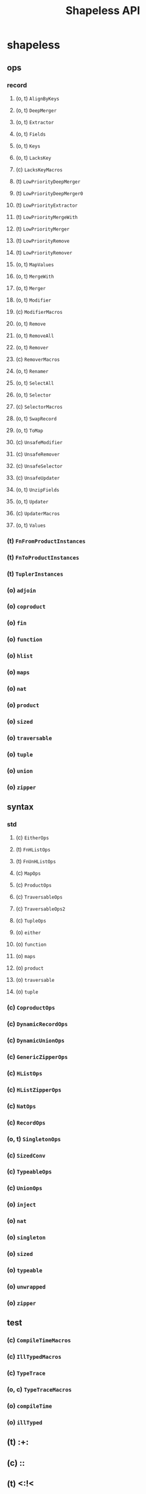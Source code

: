 #+TITLE: Shapeless API
#+VERSION: Scala 2.13, Shapeless 2.4.0-M1
#+STARTUP: entitiespretty
#+STARTUP: indent
#+STARTUP: overview

* shapeless
** ops
*** record
**** (o, t) ~AlignByKeys~
**** (o, t) ~DeepMerger~
**** (o, t) ~Extractor~
**** (o, t) ~Fields~
**** (o, t) ~Keys~
**** (o, t) ~LacksKey~
****    (c) ~LacksKeyMacros~
****    (t) ~LowPriorityDeepMerger~
****    (t) ~LowPriorityDeepMerger0~
****    (t) ~LowPriorityExtractor~
****    (t) ~LowPriorityMergeWith~
****    (t) ~LowPriorityMerger~
****    (t) ~LowPriorityRemove~
****    (t) ~LowPriorityRemover~
**** (o, t) ~MapValues~
**** (o, t) ~MergeWith~
**** (o, t) ~Merger~
**** (o, t) ~Modifier~
****    (c) ~ModifierMacros~
**** (o, t) ~Remove~
**** (o, t) ~RemoveAll~
**** (o, t) ~Remover~
****    (c) ~RemoverMacros~
**** (o, t) ~Renamer~
**** (o, t) ~SelectAll~
**** (o, t) ~Selector~
****    (c) ~SelectorMacros~
**** (o, t) ~SwapRecord~
**** (o, t) ~ToMap~
****    (c) ~UnsafeModifier~
****    (c) ~UnsafeRemover~
****    (c) ~UnsafeSelector~
****    (c) ~UnsafeUpdater~
**** (o, t) ~UnzipFields~
**** (o, t) ~Updater~
****    (c) ~UpdaterMacros~
**** (o, t) ~Values~

*** (t) ~FnFromProductInstances~
*** (t) ~FnToProductInstances~
*** (t) ~TuplerInstances~
*** (o) ~adjoin~
*** (o) ~coproduct~
*** (o) ~fin~
*** (o) ~function~
*** (o) ~hlist~
*** (o) ~maps~
*** (o) ~nat~
*** (o) ~product~
*** (o) ~sized~
*** (o) ~traversable~
*** (o) ~tuple~
*** (o) ~union~
*** (o) ~zipper~

** syntax
*** std
**** (c) ~EitherOps~
**** (t) ~FnHListOps~
**** (t) ~FnUnHListOps~
**** (c) ~MapOps~
**** (c) ~ProductOps~
**** (c) ~TraversableOps~
**** (c) ~TraversableOps2~
**** (c) ~TupleOps~
**** (o) ~either~
**** (o) ~function~
**** (o) ~maps~
**** (o) ~product~
**** (o) ~traversable~
**** (o) ~tuple~

*** (c) ~CoproductOps~
*** (c) ~DynamicRecordOps~
*** (c) ~DynamicUnionOps~
*** (c) ~GenericZipperOps~
*** (c) ~HListOps~
*** (c) ~HListZipperOps~
*** (c) ~NatOps~
*** (c) ~RecordOps~
*** (o, t) ~SingletonOps~
*** (c) ~SizedConv~
*** (c) ~TypeableOps~
*** (c) ~UnionOps~
*** (o) ~inject~
*** (o) ~nat~
*** (o) ~singleton~
*** (o) ~sized~
*** (o) ~typeable~
*** (o) ~unwrapped~
*** (o) ~zipper~

** test
***    (c) ~CompileTimeMacros~
***    (c) ~IllTypedMacros~
***    (c) ~TypeTrace~
*** (o, c) ~TypeTraceMacros~
*** (o)    ~compileTime~
*** (o)    ~illTyped~

**    (t) :+:
**    (c) ::
**    (t) <:!<
**    (t) =:!=
** (o, t) ~AdditiveCollection~
** (o, t) ~Annotation~
**    (c) ~AnnotationMacros~
** (o, t) ~Annotations~
**    (c) ~ApplyEverything~
**    (t) ~ApplyUnapplyFacet~
** (o, t) ~BasisConstraint~
** (o)    ~BuildInfo~
**    (t) ~CNil~
** (o, c) ~Cached~
**    (c) ~CachedImplicitMacros~
** (o, c) ~CachedMacros~
**    (c) ~CachedMacrosState~
**    (t) ~CaseClassFacet~
**    (t) ~CaseClassMacros~
**    (t) ~CaseClassMacrosVersionSpecifics~
**    (t) ~CaseInst~
**    (t) ~Cases~
** (o, t) ~Coproduct~
**    (t) ~CopyFacet~
**    (t) ~Coselect~
** (o, t) ~Data~
**    (t) ~Data0~
**    (t) ~Data1~
** (o, t) ~DataT~
**    (t) ~DataT0~
**    (t) ~DataT1~
** (o, t) ~Default~
**    (t) ~DefaultCaseClassDefns~
**    (c) ~DefaultMacros~
** (o, t) ~DefaultSymbolicLabelling~
** (o, c) ~DefaultToIndexedSeq~
**    (t) ~DepFn0~
**    (t) ~DepFn1~
**    (t) ~DepFn2~
** (o, c) ~EverythingAux~
** (o, c) ~EverywhereAux~
**    (t) ~FieldOf~
**    (t) ~FieldPoly~
** (o, t) ~Fin~
**    (c) ~FinSucc~
**    (c) ~FinZero~
**    (t) ~FromProductArgs~
**    (t) ~FromRecordArgs~
** (o, t) ~Generic~
** (o, t) ~Generic1~
**    (t) ~Generic10~
**    (c) ~Generic1Macros~
**    (c) ~GenericMacros~
** (o, t) ~HList~
** (o, c) ~HMap~
**    (c) ~HMapBuilder~
** (o, t) ~HNil~
** (o, c) ~HasCoproductGeneric~
** (o, c) ~HasProductGeneric~
** (o, t) ~InferProduct~
**    (c) ~Inl~
**    (c) ~Inr~
** (o, t) ~IsCCons1~
**    (t) ~IsCCons10~
**    (c) ~IsCCons1Macros~
**    (t) ~IsCons1Macros~
** (o, t) ~IsDistinctConstraint~
** (o, t) ~IsHCons1~
**    (t) ~IsHCons10~
**    (c) ~IsHCons1Macros~
** (o, c) ~IsTuple~
** (o, t) ~KeyConstraint~
**    (t) ~LPLens~
**    (t) ~LPPath~
**    (t) ~LPPrism~
** (o, t) ~LUBConstraint~
** (o, t) ~LabelledGeneric~
**    (c) ~LabelledMacros~
**    (t) ~LabelledProductTypeClass~
**    (t) ~LabelledProductTypeClassCompanion~
**    (t) ~LabelledTypeClass~
**    (t) ~LabelledTypeClassCompanion~
** (o, t) ~Lazy~
** (o, c) ~LazyMacros~
**    (t) ~Lens~
** (o, t) ~LowPriority~
**    (c) ~LowPriorityMacros~
**    (t) ~LowPriorityMkPathOptic~
**    (t) ~LowPriorityMkSelectDynamicOptic~
**    (t) ~LowPrioritySegment~
**    (t) ~LowPrioritySized~
**    (t) ~LowPriorityTypeable~
**    (t) ~LowPriorityTypes~
**    (t) ~LowPriorityUnaryTCConstraint~
**    (t) ~LowPriorityUnwrappedInstances~
**    (t) ~LowPriorityWitnessWith~
** (o, t) ~Lub~
** (o, t) ~MkCoproductSelectPrism~
** (o, t) ~MkCtorPrism~
** (o, t) ~MkFieldLens~
** (o, t) ~MkGenericLens~
** (o, t) ~MkHListNthLens~
** (o, t) ~MkHListSelectLens~
** (o, t) ~MkLabelledGenericLens~
** (o, t) ~MkNthFieldLens~
** (o, t) ~MkPathOptic~
** (o, t) ~MkRecordSelectLens~
** (o, t) ~MkSelectDynamicOptic~
** (o, t) ~Nat~
**    (t) ~NatMacroDefns~
**    (c) ~NatMacros~
**    (t) ~NatProductArgs~
**    (t) ~NatTRel0~
** (o, t) ~NatWith~
**    (t) ~Nats~
** (o, t) ~NotContainsConstraint~
**    (t) ~OpenImplicitMacros~
** (o, t) ~OpticComposer~
** (o)    ~OpticDefns~
** (o, t) ~OrElse~
** (o, c) ~Orphan~
**    (t) ~OrphanDeriver~
**    (c) ~OrphanMacros~
** (o, t) ~Path~
** (o, t) ~Poly~
**    (t) ~Poly0~
** (o, t) ~Poly1~
** (o, t) ~Poly10~
** (o, t) ~Poly11~
** (o, t) ~Poly12~
** (o, t) ~Poly13~
** (o, t) ~Poly14~
** (o, t) ~Poly15~
** (o, t) ~Poly16~
** (o, t) ~Poly17~
** (o, t) ~Poly18~
** (o, t) ~Poly19~
** (o, t) ~Poly2~
** (o, t) ~Poly20~
** (o, t) ~Poly21~
** (o, t) ~Poly22~
** (o, t) ~Poly3~
** (o, t) ~Poly4~
** (o, t) ~Poly5~
** (o, t) ~Poly6~
** (o, t) ~Poly7~
** (o, t) ~Poly8~
** (o, t) ~Poly9~
**    (t) ~PolyApply~
** (o)    ~PolyDefns~
**    (t) ~PolyInst~
**    (c) ~PolyMacros~
** (o)    ~PolyNBuilders~
**    (t) ~PolymorphicEqualityFacet~
**    (c) ~Primary~
**    (t) ~Prism~
**    (t) ~ProductArgs~
**    (t) ~ProductFacet~
**    (t) ~ProductISOFacet~
**    (t) ~ProductLensBuilder~
**    (c) ~ProductMacros~
**    (t) ~ProductPrismBuilder~
**    (t) ~ProductTypeClass~
**    (t) ~ProductTypeClassCompanion~
**    (t) ~RecordArgs~
**    (c) ~RecordMacros~
** (o, t) ~Refute~
**    (t) ~ReprTypes~
**    (t) ~ScalaVersionSpecifics~
**    (c) ~Secondary~
** (o, t) ~Segment~
**    (t) ~Select~
**    (t) ~SingletonProductArgs~
**    (c) ~SingletonTypeMacros~
**    (t) ~SingletonTypeUtils~
** (o, c) ~Sized~
**    (c) ~SizedBuilder~
**    (c) ~SizedOps~
** (o, t) ~Split1~
**    (t) ~Split10~
**    (c) ~Split1Macros~
** (o, t) ~Strict~
**    (c) ~Succ~
**    (c) ~TestMacros~
**    (c) ~TheMacros~
**    (t) ~ToStringFacet~
** (o)    ~Tuple~
**    (t) ~TupleTypeableInstances~
** (o, t) ~TypeAnnotations~
** (o, t) ~TypeCase~
**    (t) ~TypeClass~
**    (t) ~TypeClassCompanion~
** (o)    ~TypeOf~
** (o, t) ~Typeable~
**    (c) ~TypeableMacros~
** (o, t) ~UnaryTCConstraint~
**    (c) ~UnionMacros~
** (o, t) ~Unpack1~
** (o, t) ~Unpack10~
** (o, t) ~Unpack11~
** (o, t) ~Unpack12~
** (o, t) ~Unpack13~
** (o, t) ~Unpack14~
** (o, t) ~Unpack15~
** (o, t) ~Unpack16~
** (o, t) ~Unpack17~
** (o, t) ~Unpack18~
** (o, t) ~Unpack19~
** (o, t) ~Unpack2~
** (o, t) ~Unpack20~
** (o, t) ~Unpack21~
** (o, t) ~Unpack22~
** (o, t) ~Unpack3~
** (o, t) ~Unpack4~
** (o, t) ~Unpack5~
** (o, t) ~Unpack6~
** (o, t) ~Unpack7~
** (o, t) ~Unpack8~
** (o, t) ~Unpack9~
** (o, t) ~Unwrapped~
**    (t) ~UnwrappedInstances~
** (o, t) ~ValueConstraint~
** (o, t) ~Widen~
** (o, t) ~Witness~
** (o, t) ~WitnessWith~
** (o, c) ~WrappedOrphan~
** (o, c) ~Zipper~
**    (c) ~_0~
** (o)    ~labelled~
** (o)    ~lazily~
** (o)    ~newtype~
**    (@) ~nonGeneric~
** (o)    ~productElements~
** (o)    ~record~
** (o)    ~tag~
** (o)    ~the~
** (o)    ~tupled~
** (o)    ~union~
** (o, c) ~?>
